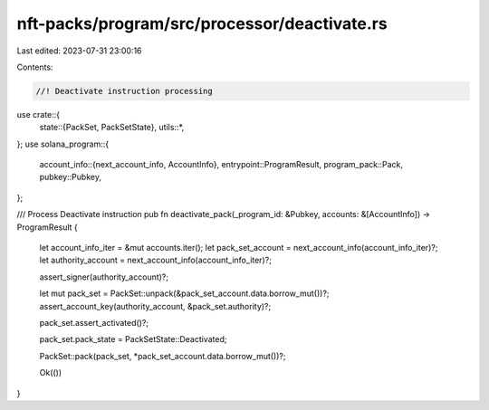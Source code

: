 nft-packs/program/src/processor/deactivate.rs
=============================================

Last edited: 2023-07-31 23:00:16

Contents:

.. code-block:: rs

    //! Deactivate instruction processing

use crate::{
    state::{PackSet, PackSetState},
    utils::*,
};
use solana_program::{
    account_info::{next_account_info, AccountInfo},
    entrypoint::ProgramResult,
    program_pack::Pack,
    pubkey::Pubkey,
};

/// Process Deactivate instruction
pub fn deactivate_pack(_program_id: &Pubkey, accounts: &[AccountInfo]) -> ProgramResult {
    let account_info_iter = &mut accounts.iter();
    let pack_set_account = next_account_info(account_info_iter)?;
    let authority_account = next_account_info(account_info_iter)?;

    assert_signer(authority_account)?;

    let mut pack_set = PackSet::unpack(&pack_set_account.data.borrow_mut())?;
    assert_account_key(authority_account, &pack_set.authority)?;

    pack_set.assert_activated()?;

    pack_set.pack_state = PackSetState::Deactivated;

    PackSet::pack(pack_set, *pack_set_account.data.borrow_mut())?;

    Ok(())
}


